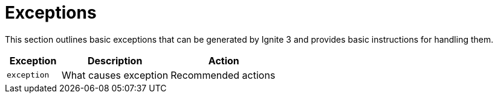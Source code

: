 = Exceptions

This section outlines basic exceptions that can be generated by Ignite 3 and provides basic instructions for handling them.

[cols="20%,40%,40%", width="100%"]
|=======================================================================
|Exception	|Description	|Action

|`exception`|What causes exception|Recommended actions